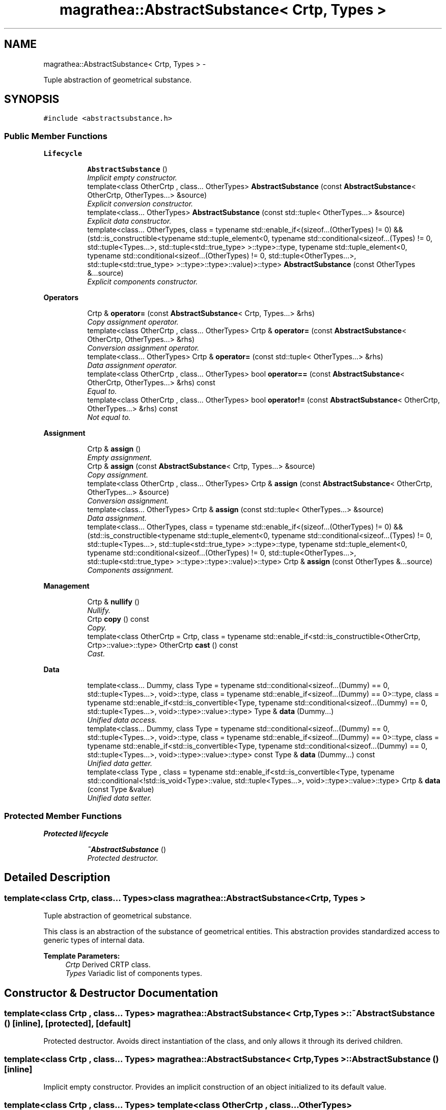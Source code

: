 .TH "magrathea::AbstractSubstance< Crtp, Types >" 3 "Wed Oct 6 2021" "MAGRATHEA/PATHFINDER" \" -*- nroff -*-
.ad l
.nh
.SH NAME
magrathea::AbstractSubstance< Crtp, Types > \- 
.PP
Tuple abstraction of geometrical substance\&.  

.SH SYNOPSIS
.br
.PP
.PP
\fC#include <abstractsubstance\&.h>\fP
.SS "Public Member Functions"

.PP
.RI "\fBLifecycle\fP"
.br

.in +1c
.in +1c
.ti -1c
.RI "\fBAbstractSubstance\fP ()"
.br
.RI "\fIImplicit empty constructor\&. \fP"
.ti -1c
.RI "template<class OtherCrtp , class\&.\&.\&. OtherTypes> \fBAbstractSubstance\fP (const \fBAbstractSubstance\fP< OtherCrtp, OtherTypes\&.\&.\&.> &source)"
.br
.RI "\fIExplicit conversion constructor\&. \fP"
.ti -1c
.RI "template<class\&.\&.\&. OtherTypes> \fBAbstractSubstance\fP (const std::tuple< OtherTypes\&.\&.\&.> &source)"
.br
.RI "\fIExplicit data constructor\&. \fP"
.ti -1c
.RI "template<class\&.\&.\&. OtherTypes, class  = typename std::enable_if<(sizeof\&.\&.\&.(OtherTypes) != 0) && (std::is_constructible<typename std::tuple_element<0, typename std::conditional<sizeof\&.\&.\&.(Types) != 0, std::tuple<Types\&.\&.\&.>, std::tuple<std::true_type> >::type>::type, typename std::tuple_element<0, typename std::conditional<sizeof\&.\&.\&.(OtherTypes) != 0, std::tuple<OtherTypes\&.\&.\&.>, std::tuple<std::true_type> >::type>::type>::value)>::type> \fBAbstractSubstance\fP (const OtherTypes &\&.\&.\&.source)"
.br
.RI "\fIExplicit components constructor\&. \fP"
.in -1c
.in -1c
.PP
.RI "\fBOperators\fP"
.br

.in +1c
.in +1c
.ti -1c
.RI "Crtp & \fBoperator=\fP (const \fBAbstractSubstance\fP< Crtp, Types\&.\&.\&.> &rhs)"
.br
.RI "\fICopy assignment operator\&. \fP"
.ti -1c
.RI "template<class OtherCrtp , class\&.\&.\&. OtherTypes> Crtp & \fBoperator=\fP (const \fBAbstractSubstance\fP< OtherCrtp, OtherTypes\&.\&.\&.> &rhs)"
.br
.RI "\fIConversion assignment operator\&. \fP"
.ti -1c
.RI "template<class\&.\&.\&. OtherTypes> Crtp & \fBoperator=\fP (const std::tuple< OtherTypes\&.\&.\&.> &rhs)"
.br
.RI "\fIData assignment operator\&. \fP"
.ti -1c
.RI "template<class OtherCrtp , class\&.\&.\&. OtherTypes> bool \fBoperator==\fP (const \fBAbstractSubstance\fP< OtherCrtp, OtherTypes\&.\&.\&.> &rhs) const "
.br
.RI "\fIEqual to\&. \fP"
.ti -1c
.RI "template<class OtherCrtp , class\&.\&.\&. OtherTypes> bool \fBoperator!=\fP (const \fBAbstractSubstance\fP< OtherCrtp, OtherTypes\&.\&.\&.> &rhs) const "
.br
.RI "\fINot equal to\&. \fP"
.in -1c
.in -1c
.PP
.RI "\fBAssignment\fP"
.br

.in +1c
.in +1c
.ti -1c
.RI "Crtp & \fBassign\fP ()"
.br
.RI "\fIEmpty assignment\&. \fP"
.ti -1c
.RI "Crtp & \fBassign\fP (const \fBAbstractSubstance\fP< Crtp, Types\&.\&.\&.> &source)"
.br
.RI "\fICopy assignment\&. \fP"
.ti -1c
.RI "template<class OtherCrtp , class\&.\&.\&. OtherTypes> Crtp & \fBassign\fP (const \fBAbstractSubstance\fP< OtherCrtp, OtherTypes\&.\&.\&.> &source)"
.br
.RI "\fIConversion assignment\&. \fP"
.ti -1c
.RI "template<class\&.\&.\&. OtherTypes> Crtp & \fBassign\fP (const std::tuple< OtherTypes\&.\&.\&.> &source)"
.br
.RI "\fIData assignment\&. \fP"
.ti -1c
.RI "template<class\&.\&.\&. OtherTypes, class  = typename std::enable_if<(sizeof\&.\&.\&.(OtherTypes) != 0) && (std::is_constructible<typename std::tuple_element<0, typename std::conditional<sizeof\&.\&.\&.(Types) != 0, std::tuple<Types\&.\&.\&.>, std::tuple<std::true_type> >::type>::type, typename std::tuple_element<0, typename std::conditional<sizeof\&.\&.\&.(OtherTypes) != 0, std::tuple<OtherTypes\&.\&.\&.>, std::tuple<std::true_type> >::type>::type>::value)>::type> Crtp & \fBassign\fP (const OtherTypes &\&.\&.\&.source)"
.br
.RI "\fIComponents assignment\&. \fP"
.in -1c
.in -1c
.PP
.RI "\fBManagement\fP"
.br

.in +1c
.in +1c
.ti -1c
.RI "Crtp & \fBnullify\fP ()"
.br
.RI "\fINullify\&. \fP"
.ti -1c
.RI "Crtp \fBcopy\fP () const "
.br
.RI "\fICopy\&. \fP"
.ti -1c
.RI "template<class OtherCrtp  = Crtp, class  = typename std::enable_if<std::is_constructible<OtherCrtp, Crtp>::value>::type> OtherCrtp \fBcast\fP () const "
.br
.RI "\fICast\&. \fP"
.in -1c
.in -1c
.PP
.RI "\fBData\fP"
.br

.in +1c
.in +1c
.ti -1c
.RI "template<class\&.\&.\&. Dummy, class Type  = typename std::conditional<sizeof\&.\&.\&.(Dummy) == 0, std::tuple<Types\&.\&.\&.>, void>::type, class  = typename std::enable_if<sizeof\&.\&.\&.(Dummy) == 0>::type, class  = typename std::enable_if<std::is_convertible<Type, typename std::conditional<sizeof\&.\&.\&.(Dummy) == 0, std::tuple<Types\&.\&.\&.>, void>::type>::value>::type> Type & \fBdata\fP (Dummy\&.\&.\&.)"
.br
.RI "\fIUnified data access\&. \fP"
.ti -1c
.RI "template<class\&.\&.\&. Dummy, class Type  = typename std::conditional<sizeof\&.\&.\&.(Dummy) == 0, std::tuple<Types\&.\&.\&.>, void>::type, class  = typename std::enable_if<sizeof\&.\&.\&.(Dummy) == 0>::type, class  = typename std::enable_if<std::is_convertible<Type, typename std::conditional<sizeof\&.\&.\&.(Dummy) == 0, std::tuple<Types\&.\&.\&.>, void>::type>::value>::type> const Type & \fBdata\fP (Dummy\&.\&.\&.) const "
.br
.RI "\fIUnified data getter\&. \fP"
.ti -1c
.RI "template<class Type , class  = typename std::enable_if<std::is_convertible<Type, typename std::conditional<!std::is_void<Type>::value, std::tuple<Types\&.\&.\&.>, void>::type>::value>::type> Crtp & \fBdata\fP (const Type &value)"
.br
.RI "\fIUnified data setter\&. \fP"
.in -1c
.in -1c
.SS "Protected Member Functions"

.PP
.RI "\fBProtected lifecycle\fP"
.br

.in +1c
.in +1c
.ti -1c
.RI "\fB~AbstractSubstance\fP ()"
.br
.RI "\fIProtected destructor\&. \fP"
.in -1c
.in -1c
.SH "Detailed Description"
.PP 

.SS "template<class Crtp, class\&.\&.\&. Types>class magrathea::AbstractSubstance< Crtp, Types >"
Tuple abstraction of geometrical substance\&. 

This class is an abstraction of the substance of geometrical entities\&. This abstraction provides standardized access to generic types of internal data\&. 
.PP
\fBTemplate Parameters:\fP
.RS 4
\fICrtp\fP Derived CRTP class\&. 
.br
\fITypes\fP Variadic list of components types\&. 
.RE
.PP

.SH "Constructor & Destructor Documentation"
.PP 
.SS "template<class Crtp , class\&.\&.\&. Types> \fBmagrathea::AbstractSubstance\fP< Crtp, Types >::~\fBAbstractSubstance\fP ()\fC [inline]\fP, \fC [protected]\fP, \fC [default]\fP"

.PP
Protected destructor\&. Avoids direct instantiation of the class, and only allows it through its derived children\&. 
.SS "template<class Crtp , class\&.\&.\&. Types> \fBmagrathea::AbstractSubstance\fP< Crtp, Types >::\fBAbstractSubstance\fP ()\fC [inline]\fP"

.PP
Implicit empty constructor\&. Provides an implicit construction of an object initialized to its default value\&. 
.SS "template<class Crtp , class\&.\&.\&. Types> template<class OtherCrtp , class\&.\&.\&. OtherTypes> \fBmagrathea::AbstractSubstance\fP< Crtp, Types >::\fBAbstractSubstance\fP (const \fBAbstractSubstance\fP< OtherCrtp, OtherTypes\&.\&.\&.> &source)\fC [inline]\fP, \fC [explicit]\fP"

.PP
Explicit conversion constructor\&. Provides an explicit construction from another type of object\&. 
.PP
\fBTemplate Parameters:\fP
.RS 4
\fIOtherCrtp\fP (Other derived CRTP class\&.) 
.br
\fIOtherTypes\fP (Other variadic list of components types\&.) 
.RE
.PP
\fBParameters:\fP
.RS 4
\fIsource\fP Source of the copy\&. 
.RE
.PP

.SS "template<class Crtp , class\&.\&.\&. Types> template<class\&.\&.\&. OtherTypes> \fBmagrathea::AbstractSubstance\fP< Crtp, Types >::\fBAbstractSubstance\fP (const std::tuple< OtherTypes\&.\&.\&.> &source)\fC [inline]\fP, \fC [explicit]\fP"

.PP
Explicit data constructor\&. Provides an explicit construction from data\&. 
.PP
\fBTemplate Parameters:\fP
.RS 4
\fIOtherTypes\fP (Other variadic list of object property types\&.) 
.RE
.PP
\fBParameters:\fP
.RS 4
\fIsource\fP Source of the copy\&. 
.RE
.PP

.SS "template<class Crtp , class\&.\&.\&. Types> template<class\&.\&.\&. OtherTypes, class > \fBmagrathea::AbstractSubstance\fP< Crtp, Types >::\fBAbstractSubstance\fP (const OtherTypes &\&.\&.\&.source)\fC [inline]\fP, \fC [explicit]\fP"

.PP
Explicit components constructor\&. Provides an explicit construction from components\&. 
.PP
\fBTemplate Parameters:\fP
.RS 4
\fIOtherTypes\fP (Other variadic list of object property types\&.) 
.RE
.PP
\fBParameters:\fP
.RS 4
\fIsource\fP Source of the copy\&. 
.RE
.PP

.SH "Member Function Documentation"
.PP 
.SS "template<class Crtp , class\&.\&.\&. Types> Crtp & \fBmagrathea::AbstractSubstance\fP< Crtp, Types >::assign ()\fC [inline]\fP"

.PP
Empty assignment\&. Assigns contents from an object initialized to its default value\&. 
.PP
\fBReturns:\fP
.RS 4
Self reference\&. 
.RE
.PP

.SS "template<class Crtp, class\&.\&.\&. Types> Crtp & \fBmagrathea::AbstractSubstance\fP< Crtp, Types >::assign (const \fBAbstractSubstance\fP< Crtp, Types\&.\&.\&.> &source)\fC [inline]\fP"

.PP
Copy assignment\&. Assigns contents from the same type of object\&. 
.PP
\fBParameters:\fP
.RS 4
\fIsource\fP Source of the copy\&. 
.RE
.PP
\fBReturns:\fP
.RS 4
Self reference\&. 
.RE
.PP

.SS "template<class Crtp , class\&.\&.\&. Types> template<class OtherCrtp , class\&.\&.\&. OtherTypes> Crtp & \fBmagrathea::AbstractSubstance\fP< Crtp, Types >::assign (const \fBAbstractSubstance\fP< OtherCrtp, OtherTypes\&.\&.\&.> &source)\fC [inline]\fP"

.PP
Conversion assignment\&. Assigns contents from another type of object\&. 
.PP
\fBTemplate Parameters:\fP
.RS 4
\fIOtherCrtp\fP (Other derived CRTP class\&.) 
.br
\fIOtherTypes\fP (Other variadic list of components types\&.) 
.RE
.PP
\fBParameters:\fP
.RS 4
\fIsource\fP Source of the copy\&. 
.RE
.PP
\fBReturns:\fP
.RS 4
Self reference\&. 
.RE
.PP

.SS "template<class Crtp , class\&.\&.\&. Types> template<class\&.\&.\&. OtherTypes> Crtp & \fBmagrathea::AbstractSubstance\fP< Crtp, Types >::assign (const std::tuple< OtherTypes\&.\&.\&.> &source)\fC [inline]\fP"

.PP
Data assignment\&. Assigns contents from data\&. 
.PP
\fBTemplate Parameters:\fP
.RS 4
\fIOtherTypes\fP (Other variadic list of object property types\&.) 
.RE
.PP
\fBParameters:\fP
.RS 4
\fIsource\fP Source of the copy\&. 
.RE
.PP
\fBReturns:\fP
.RS 4
Self reference\&. 
.RE
.PP

.SS "template<class Crtp , class\&.\&.\&. Types> template<class\&.\&.\&. OtherTypes, class > Crtp & \fBmagrathea::AbstractSubstance\fP< Crtp, Types >::assign (const OtherTypes &\&.\&.\&.source)\fC [inline]\fP"

.PP
Components assignment\&. Assigns contents from components\&. 
.PP
\fBTemplate Parameters:\fP
.RS 4
\fIOtherTypes\fP (Other variadic list of object property types\&.) 
.RE
.PP
\fBParameters:\fP
.RS 4
\fIsource\fP Source of the copy\&. 
.RE
.PP
\fBReturns:\fP
.RS 4
Self reference\&. 
.RE
.PP

.SS "template<class Crtp , class\&.\&.\&. Types> template<class OtherCrtp , class > OtherCrtp \fBmagrathea::AbstractSubstance\fP< Crtp, Types >::cast () const\fC [inline]\fP"

.PP
Cast\&. Casts contents to another object type\&. 
.PP
\fBTemplate Parameters:\fP
.RS 4
\fIOtherCrtp\fP Other derived CRTP class\&. 
.RE
.PP
\fBReturns:\fP
.RS 4
Casted copy\&. 
.RE
.PP

.SS "template<class Crtp , class\&.\&.\&. Types> Crtp \fBmagrathea::AbstractSubstance\fP< Crtp, Types >::copy () const\fC [inline]\fP"

.PP
Copy\&. Generates a copy of the object\&. 
.PP
\fBReturns:\fP
.RS 4
Copy\&. 
.RE
.PP

.SS "template<class Crtp , class\&.\&.\&. Types> template<class\&.\&.\&. Dummy, class Type , class , class > Type & \fBmagrathea::AbstractSubstance\fP< Crtp, Types >::data (Dummy\&.\&.\&.)\fC [inline]\fP"

.PP
Unified data access\&. Unified data inner component access\&.
.PP
Unified data component access\&.
.PP
Provides a direct access to the data\&. 
.PP
\fBTemplate Parameters:\fP
.RS 4
\fIDummy\fP (Dummy types\&.) 
.br
\fIType\fP (Data std::tuple<Types\&.\&.\&.> type\&.) 
.RE
.PP
\fBReturns:\fP
.RS 4
Reference to the data\&.
.RE
.PP
Provides a direct access to the specified component of the data\&. 
.PP
\fBTemplate Parameters:\fP
.RS 4
\fIIndex\fP Index of the component\&. 
.br
\fIDummy\fP (Dummy types\&.) 
.br
\fIType\fP (Component type\&.) 
.RE
.PP
\fBReturns:\fP
.RS 4
Reference to the component of the data\&.
.RE
.PP
Provides a direct access to the specified inner component of the specified component of the data\&. 
.PP
\fBTemplate Parameters:\fP
.RS 4
\fIIndex\fP Index of the component\&. 
.br
\fISubscript\fP Subscript of the inner component\&. 
.br
\fIDummy\fP (Dummy types\&.) 
.br
\fIType\fP (Inner component type\&.) 
.RE
.PP
\fBReturns:\fP
.RS 4
Reference to the inner component of the data\&. 
.RE
.PP

.SS "template<class Crtp , class\&.\&.\&. Types> template<class\&.\&.\&. Dummy, class Type , class , class > const Type & \fBmagrathea::AbstractSubstance\fP< Crtp, Types >::data (Dummy\&.\&.\&.) const\fC [inline]\fP"

.PP
Unified data getter\&. Gets the data\&. 
.PP
\fBTemplate Parameters:\fP
.RS 4
\fIDummy\fP (Dummy types\&.) 
.br
\fIType\fP (Data std::tuple<Types\&.\&.\&.> type\&.) 
.RE
.PP
\fBReturns:\fP
.RS 4
Immutable reference to the data\&. 
.RE
.PP

.SS "template<class Crtp , class\&.\&.\&. Types> template<unsigned int Index, unsigned int Subscript, class Type , class , class , class > Crtp & \fBmagrathea::AbstractSubstance\fP< Crtp, Types >::data (const Type &value)\fC [inline]\fP"

.PP
Unified data setter\&. Unified data inner component setter\&.
.PP
Unified data component setter\&.
.PP
Sets the data\&. 
.PP
\fBParameters:\fP
.RS 4
\fIvalue\fP Data value\&. 
.RE
.PP
\fBReturns:\fP
.RS 4
Self reference\&.
.RE
.PP
Sets the specified component of the data\&. 
.PP
\fBTemplate Parameters:\fP
.RS 4
\fIIndex\fP Index of the component\&. 
.RE
.PP
\fBParameters:\fP
.RS 4
\fIvalue\fP Component value\&. 
.RE
.PP
\fBReturns:\fP
.RS 4
Self reference\&.
.RE
.PP
Sets the specified inner component of the specified component of the data\&. 
.PP
\fBTemplate Parameters:\fP
.RS 4
\fIIndex\fP Index of the component\&. 
.br
\fISubscript\fP Subscript of the inner component\&. 
.RE
.PP
\fBParameters:\fP
.RS 4
\fIvalue\fP Inner component value\&. 
.RE
.PP
\fBReturns:\fP
.RS 4
Self reference\&. 
.RE
.PP

.SS "template<class Crtp , class\&.\&.\&. Types> Crtp & \fBmagrathea::AbstractSubstance\fP< Crtp, Types >::nullify ()\fC [inline]\fP"

.PP
Nullify\&. Resets all data members to their default values\&. 
.PP
\fBReturns:\fP
.RS 4
Self reference\&. 
.RE
.PP

.SS "template<class Crtp , class\&.\&.\&. Types> template<class OtherCrtp , class\&.\&.\&. OtherTypes> bool \fBmagrathea::AbstractSubstance\fP< Crtp, Types >::operator!= (const \fBAbstractSubstance\fP< OtherCrtp, OtherTypes\&.\&.\&.> &rhs) const\fC [inline]\fP"

.PP
Not equal to\&. Compares for difference and returns true if the contents is different\&. 
.PP
\fBTemplate Parameters:\fP
.RS 4
\fIOtherCrtp\fP (Other derived CRTP class\&.) 
.br
\fIOtherTypes\fP (Other variadic list of components types\&.) 
.RE
.PP
\fBParameters:\fP
.RS 4
\fIrhs\fP Right-hand side\&. 
.RE
.PP
\fBReturns:\fP
.RS 4
True if not equal, false if equal\&. 
.RE
.PP

.SS "template<class Crtp, class\&.\&.\&. Types> Crtp & \fBmagrathea::AbstractSubstance\fP< Crtp, Types >::operator= (const \fBAbstractSubstance\fP< Crtp, Types\&.\&.\&.> &rhs)\fC [inline]\fP"

.PP
Copy assignment operator\&. Assigns contents from the same type of object\&. 
.PP
\fBParameters:\fP
.RS 4
\fIrhs\fP Right-hand side\&. 
.RE
.PP
\fBReturns:\fP
.RS 4
Self reference\&. 
.RE
.PP

.SS "template<class Crtp , class\&.\&.\&. Types> template<class OtherCrtp , class\&.\&.\&. OtherTypes> Crtp & \fBmagrathea::AbstractSubstance\fP< Crtp, Types >::operator= (const \fBAbstractSubstance\fP< OtherCrtp, OtherTypes\&.\&.\&.> &rhs)\fC [inline]\fP"

.PP
Conversion assignment operator\&. Assigns contents from another type of object\&. 
.PP
\fBTemplate Parameters:\fP
.RS 4
\fIOtherCrtp\fP (Other derived CRTP class\&.) 
.br
\fIOtherTypes\fP (Other variadic list of components types\&.) 
.RE
.PP
\fBParameters:\fP
.RS 4
\fIrhs\fP Right-hand side\&. 
.RE
.PP
\fBReturns:\fP
.RS 4
Self reference\&. 
.RE
.PP

.SS "template<class Crtp , class\&.\&.\&. Types> template<class\&.\&.\&. OtherTypes> Crtp & \fBmagrathea::AbstractSubstance\fP< Crtp, Types >::operator= (const std::tuple< OtherTypes\&.\&.\&.> &rhs)\fC [inline]\fP"

.PP
Data assignment operator\&. Assigns contents from data\&. 
.PP
\fBTemplate Parameters:\fP
.RS 4
\fIOtherTypes\fP (Other variadic list of object property types\&.) 
.RE
.PP
\fBParameters:\fP
.RS 4
\fIrhs\fP Right-hand side\&. 
.RE
.PP
\fBReturns:\fP
.RS 4
Self reference\&. 
.RE
.PP

.SS "template<class Crtp , class\&.\&.\&. Types> template<class OtherCrtp , class\&.\&.\&. OtherTypes> bool \fBmagrathea::AbstractSubstance\fP< Crtp, Types >::operator== (const \fBAbstractSubstance\fP< OtherCrtp, OtherTypes\&.\&.\&.> &rhs) const\fC [inline]\fP"

.PP
Equal to\&. Compares for equality and returns true if the contents is equal\&. 
.PP
\fBTemplate Parameters:\fP
.RS 4
\fIOtherCrtp\fP (Other derived CRTP class\&.) 
.br
\fIOtherTypes\fP (Other variadic list of components types\&.) 
.RE
.PP
\fBParameters:\fP
.RS 4
\fIrhs\fP Right-hand side\&. 
.RE
.PP
\fBReturns:\fP
.RS 4
True if equal, false if not equal\&. 
.RE
.PP


.SH "Author"
.PP 
Generated automatically by Doxygen for MAGRATHEA/PATHFINDER from the source code\&.
